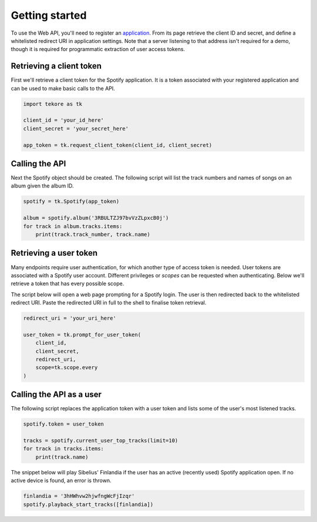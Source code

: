 .. _getting-started:

Getting started
===============
To use the Web API, you'll need to register an
`application <https://developer.spotify.com/dashboard/applications>`_.
From its page retrieve the client ID and secret,
and define a whitelisted redirect URI in application settings.
Note that a server listening to that address isn't required for a demo,
though it is required for programmatic extraction of user access tokens.

Retrieving a client token
-------------------------
First we'll retrieve a client token for the Spotify application.
It is a token associated with your registered application
and can be used to make basic calls to the API.

.. code:: python

    import tekore as tk

    client_id = 'your_id_here'
    client_secret = 'your_secret_here'

    app_token = tk.request_client_token(client_id, client_secret)

Calling the API
---------------
Next the Spotify object should be created.
The following script will list the track numbers and names of songs
on an album given the album ID.

.. code:: python

    spotify = tk.Spotify(app_token)

    album = spotify.album('3RBULTZJ97bvVzZLpxcB0j')
    for track in album.tracks.items:
        print(track.track_number, track.name)

Retrieving a user token
-----------------------
Many endpoints require user authentication,
for which another type of access token is needed.
User tokens are associated with a Spotify user account.
Different privileges or `scopes` can be requested when authenticating.
Below we'll retrieve a token that has every possible scope.

The script below will open a web page prompting for a Spotify login.
The user is then redirected back to the whitelisted redirect URI.
Paste the redirected URI in full to the shell to finalise token retrieval.

.. code:: python

    redirect_uri = 'your_uri_here'

    user_token = tk.prompt_for_user_token(
        client_id,
        client_secret,
        redirect_uri,
        scope=tk.scope.every
    )

Calling the API as a user
-------------------------
The following script replaces the application token with a user token and
lists some of the user's most listened tracks.

.. code:: python

    spotify.token = user_token

    tracks = spotify.current_user_top_tracks(limit=10)
    for track in tracks.items:
        print(track.name)

The snippet below will play Sibelius' Finlandia if the user has
an active (recently used) Spotify application open.
If no active device is found, an error is thrown.

.. code:: python

    finlandia = '3hHWhvw2hjwfngWcFjIzqr'
    spotify.playback_start_tracks([finlandia])
